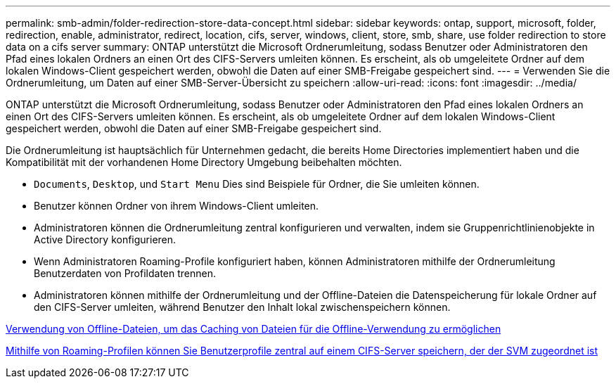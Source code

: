 ---
permalink: smb-admin/folder-redirection-store-data-concept.html 
sidebar: sidebar 
keywords: ontap, support, microsoft, folder, redirection, enable, administrator, redirect, location, cifs, server, windows, client, store, smb, share, use folder redirection to store data on a cifs server 
summary: ONTAP unterstützt die Microsoft Ordnerumleitung, sodass Benutzer oder Administratoren den Pfad eines lokalen Ordners an einen Ort des CIFS-Servers umleiten können. Es erscheint, als ob umgeleitete Ordner auf dem lokalen Windows-Client gespeichert werden, obwohl die Daten auf einer SMB-Freigabe gespeichert sind. 
---
= Verwenden Sie die Ordnerumleitung, um Daten auf einer SMB-Server-Übersicht zu speichern
:allow-uri-read: 
:icons: font
:imagesdir: ../media/


[role="lead"]
ONTAP unterstützt die Microsoft Ordnerumleitung, sodass Benutzer oder Administratoren den Pfad eines lokalen Ordners an einen Ort des CIFS-Servers umleiten können. Es erscheint, als ob umgeleitete Ordner auf dem lokalen Windows-Client gespeichert werden, obwohl die Daten auf einer SMB-Freigabe gespeichert sind.

Die Ordnerumleitung ist hauptsächlich für Unternehmen gedacht, die bereits Home Directories implementiert haben und die Kompatibilität mit der vorhandenen Home Directory Umgebung beibehalten möchten.

* `Documents`, `Desktop`, und `Start Menu` Dies sind Beispiele für Ordner, die Sie umleiten können.
* Benutzer können Ordner von ihrem Windows-Client umleiten.
* Administratoren können die Ordnerumleitung zentral konfigurieren und verwalten, indem sie Gruppenrichtlinienobjekte in Active Directory konfigurieren.
* Wenn Administratoren Roaming-Profile konfiguriert haben, können Administratoren mithilfe der Ordnerumleitung Benutzerdaten von Profildaten trennen.
* Administratoren können mithilfe der Ordnerumleitung und der Offline-Dateien die Datenspeicherung für lokale Ordner auf den CIFS-Server umleiten, während Benutzer den Inhalt lokal zwischenspeichern können.


xref:offline-files-allow-caching-concept.adoc[Verwendung von Offline-Dateien, um das Caching von Dateien für die Offline-Verwendung zu ermöglichen]

xref:roaming-profiles-store-user-profiles-concept.adoc[Mithilfe von Roaming-Profilen können Sie Benutzerprofile zentral auf einem CIFS-Server speichern, der der SVM zugeordnet ist]
